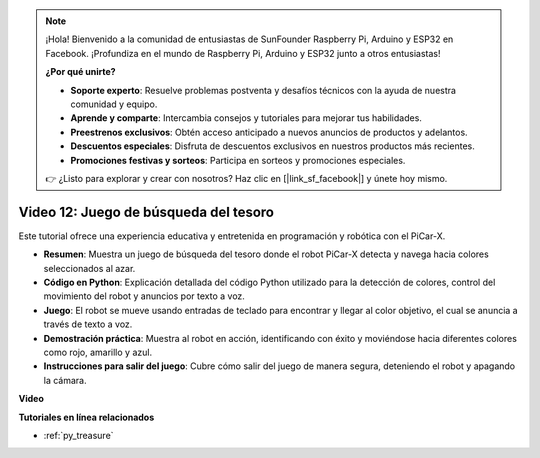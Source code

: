 .. note::

    ¡Hola! Bienvenido a la comunidad de entusiastas de SunFounder Raspberry Pi, Arduino y ESP32 en Facebook. ¡Profundiza en el mundo de Raspberry Pi, Arduino y ESP32 junto a otros entusiastas!

    **¿Por qué unirte?**

    - **Soporte experto**: Resuelve problemas postventa y desafíos técnicos con la ayuda de nuestra comunidad y equipo.
    - **Aprende y comparte**: Intercambia consejos y tutoriales para mejorar tus habilidades.
    - **Preestrenos exclusivos**: Obtén acceso anticipado a nuevos anuncios de productos y adelantos.
    - **Descuentos especiales**: Disfruta de descuentos exclusivos en nuestros productos más recientes.
    - **Promociones festivas y sorteos**: Participa en sorteos y promociones especiales.

    👉 ¿Listo para explorar y crear con nosotros? Haz clic en [|link_sf_facebook|] y únete hoy mismo.

Video 12: Juego de búsqueda del tesoro
============================================

Este tutorial ofrece una experiencia educativa y entretenida en programación y robótica con el PiCar-X.

* **Resumen**: Muestra un juego de búsqueda del tesoro donde el robot PiCar-X detecta y navega hacia colores seleccionados al azar.
* **Código en Python**: Explicación detallada del código Python utilizado para la detección de colores, control del movimiento del robot y anuncios por texto a voz.
* **Juego**: El robot se mueve usando entradas de teclado para encontrar y llegar al color objetivo, el cual se anuncia a través de texto a voz.
* **Demostración práctica**: Muestra al robot en acción, identificando con éxito y moviéndose hacia diferentes colores como rojo, amarillo y azul.
* **Instrucciones para salir del juego**: Cubre cómo salir del juego de manera segura, deteniendo el robot y apagando la cámara.

**Video**

.. raw:: html

    <iframe width="700" height="500" src="https://www.youtube.com/embed/sT7hEXe1byE?si=R1qGtVFpxP_JtH1m" title="YouTube video player" frameborder="0" allow="accelerometer; autoplay; clipboard-write; encrypted-media; gyroscope; picture-in-picture; web-share" allowfullscreen></iframe>

**Tutoriales en línea relacionados**

* :ref:`py_treasure`
